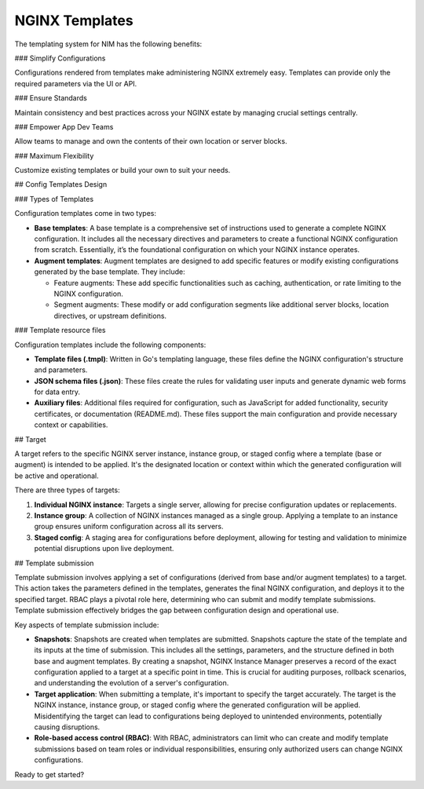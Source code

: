 NGINX Templates
===============================

The templating system for NIM has the following benefits:

### Simplify Configurations

Configurations rendered from templates make administering NGINX extremely easy. Templates can provide only the required parameters via the UI or API.

### Ensure Standards

Maintain consistency and best practices across your NGINX estate by managing crucial settings centrally.

### Empower App Dev Teams

Allow teams to manage and own the contents of their own location or server blocks.

### Maximum Flexibility

Customize existing templates or build your own to suit your needs.

## Config Templates Design

### Types of Templates

Configuration templates come in two types:

- **Base templates**: A base template is a comprehensive set of instructions used to generate a complete NGINX configuration. It includes all the necessary directives and parameters to create a functional NGINX configuration from scratch. Essentially, it’s the foundational configuration on which your NGINX instance operates.

- **Augment templates**: Augment templates are designed to add specific features or modify existing configurations generated by the base template. They include:

  - Feature augments: These add specific functionalities such as caching, authentication, or rate limiting to the NGINX configuration.
  - Segment augments: These modify or add configuration segments like additional server blocks, location directives, or upstream definitions.

### Template resource files

Configuration templates include the following components:

- **Template files (.tmpl)**: Written in Go's templating language, these files define the NGINX configuration's structure and parameters.
  
- **JSON schema files (.json)**: These files create the rules for validating user inputs and generate dynamic web forms for data entry.

- **Auxiliary files**: Additional files required for configuration, such as JavaScript for added functionality, security certificates, or documentation (README.md). These files support the main configuration and provide necessary context or capabilities.

## Target

A target refers to the specific NGINX server instance, instance group, or staged config where a template (base or augment) is intended to be applied. It's the designated location or context within which the generated configuration will be active and operational.

There are three types of targets:

1. **Individual NGINX instance**: Targets a single server, allowing for precise configuration updates or replacements.

2. **Instance group**: A collection of NGINX instances managed as a single group. Applying a template to an instance group ensures uniform configuration across all its servers.

3. **Staged config**: A staging area for configurations before deployment, allowing for testing and validation to minimize potential disruptions upon live deployment.

## Template submission

Template submission involves applying a set of configurations (derived from base and/or augment templates) to a target. This action takes the parameters defined in the templates, generates the final NGINX configuration, and deploys it to the specified target. RBAC plays a pivotal role here, determining who can submit and modify template submissions. Template submission effectively bridges the gap between configuration design and operational use.

Key aspects of template submission include:

- **Snapshots**: Snapshots are created when templates are submitted. Snapshots capture the state of the template and its inputs at the time of submission. This includes all the settings, parameters, and the structure defined in both base and augment templates. By creating a snapshot, NGINX Instance Manager preserves a record of the exact configuration applied to a target at a specific point in time. This is crucial for auditing purposes, rollback scenarios, and understanding the evolution of a server's configuration.

- **Target application**: When submitting a template, it's important to specify the target accurately. The target is the NGINX instance, instance group, or staged config where the generated configuration will be applied. Misidentifying the target can lead to configurations being deployed to unintended environments, potentially causing disruptions.

- **Role-based access control (RBAC)**: With RBAC, administrators can limit who can create and modify template submissions based on team roles or individual responsibilities, ensuring only authorized users can change NGINX configurations.

Ready to get started?
